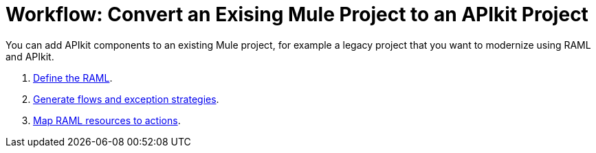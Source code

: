 = Workflow: Convert an Exising Mule Project to an APIkit Project

You can add APIkit components to an existing Mule project, for example a legacy project that you want to modernize using RAML and APIkit. 

. link:/apikit/v/3.x/apikit-define-raml-task[Define the RAML].
. link:/apikit/v/3.x/apikit-create-flows-task[Generate flows and exception strategies].
. link:/apikit/v/3.x/apikit-map-resources-task[Map RAML resources to actions].

